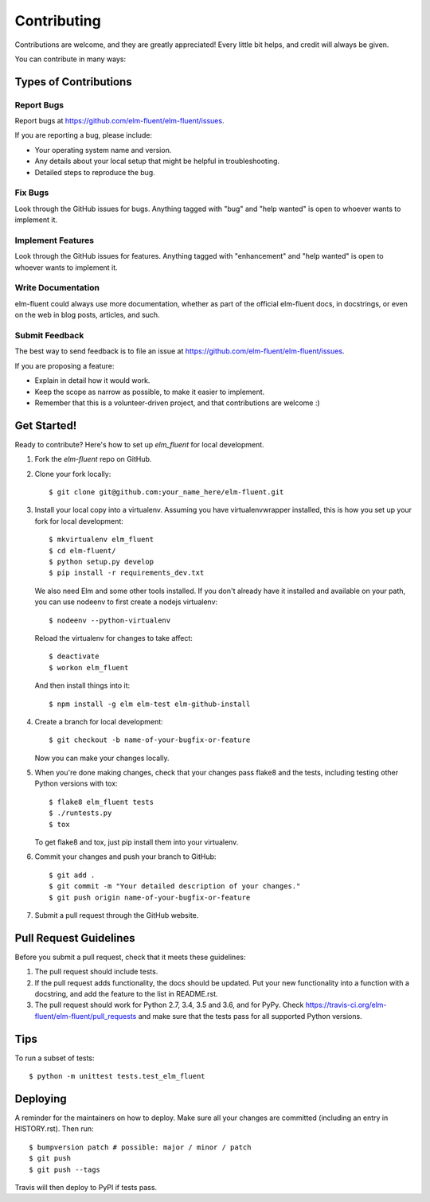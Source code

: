 .. highlight:: shell

============
Contributing
============

Contributions are welcome, and they are greatly appreciated! Every little bit
helps, and credit will always be given.

You can contribute in many ways:

Types of Contributions
----------------------

Report Bugs
~~~~~~~~~~~

Report bugs at https://github.com/elm-fluent/elm-fluent/issues.

If you are reporting a bug, please include:

* Your operating system name and version.
* Any details about your local setup that might be helpful in troubleshooting.
* Detailed steps to reproduce the bug.

Fix Bugs
~~~~~~~~

Look through the GitHub issues for bugs. Anything tagged with "bug" and "help
wanted" is open to whoever wants to implement it.

Implement Features
~~~~~~~~~~~~~~~~~~

Look through the GitHub issues for features. Anything tagged with "enhancement"
and "help wanted" is open to whoever wants to implement it.

Write Documentation
~~~~~~~~~~~~~~~~~~~

elm-fluent could always use more documentation, whether as part of the
official elm-fluent docs, in docstrings, or even on the web in blog posts,
articles, and such.

Submit Feedback
~~~~~~~~~~~~~~~

The best way to send feedback is to file an issue at https://github.com/elm-fluent/elm-fluent/issues.

If you are proposing a feature:

* Explain in detail how it would work.
* Keep the scope as narrow as possible, to make it easier to implement.
* Remember that this is a volunteer-driven project, and that contributions
  are welcome :)

Get Started!
------------

Ready to contribute? Here's how to set up `elm_fluent` for local development.

1. Fork the `elm-fluent` repo on GitHub.
2. Clone your fork locally::

    $ git clone git@github.com:your_name_here/elm-fluent.git

3. Install your local copy into a virtualenv. Assuming you have virtualenvwrapper installed, this is how you set up your fork for local development::

    $ mkvirtualenv elm_fluent
    $ cd elm-fluent/
    $ python setup.py develop
    $ pip install -r requirements_dev.txt

   We also need Elm and some other tools installed. If you don't already have it
   installed and available on your path, you can use nodeenv to first create a
   nodejs virtualenv::

    $ nodeenv --python-virtualenv

   Reload the virtualenv for changes to take affect::

    $ deactivate
    $ workon elm_fluent

  And then install things into it::

    $ npm install -g elm elm-test elm-github-install

4. Create a branch for local development::

    $ git checkout -b name-of-your-bugfix-or-feature

   Now you can make your changes locally.

5. When you're done making changes, check that your changes pass flake8 and the
   tests, including testing other Python versions with tox::

    $ flake8 elm_fluent tests
    $ ./runtests.py
    $ tox

   To get flake8 and tox, just pip install them into your virtualenv.

6. Commit your changes and push your branch to GitHub::

    $ git add .
    $ git commit -m "Your detailed description of your changes."
    $ git push origin name-of-your-bugfix-or-feature

7. Submit a pull request through the GitHub website.

Pull Request Guidelines
-----------------------

Before you submit a pull request, check that it meets these guidelines:

1. The pull request should include tests.
2. If the pull request adds functionality, the docs should be updated. Put
   your new functionality into a function with a docstring, and add the
   feature to the list in README.rst.
3. The pull request should work for Python 2.7, 3.4, 3.5 and 3.6, and for PyPy. Check
   https://travis-ci.org/elm-fluent/elm-fluent/pull_requests
   and make sure that the tests pass for all supported Python versions.

Tips
----

To run a subset of tests::


    $ python -m unittest tests.test_elm_fluent

Deploying
---------

A reminder for the maintainers on how to deploy.
Make sure all your changes are committed (including an entry in HISTORY.rst).
Then run::

$ bumpversion patch # possible: major / minor / patch
$ git push
$ git push --tags

Travis will then deploy to PyPI if tests pass.
